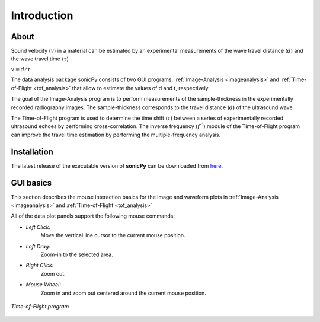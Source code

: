 .. _settingup:

Introduction
==================

About  
-----

Sound velocity (\ :math:`v`) in a material can be estimated by an experimental measurements of the 
wave travel distance (\ :math:`d`) and the wave travel time (\ :math:`{\tau}`) 

\ :math:`v = d/{\tau}`	 

The data analysis package sonicPy consists of two GUI programs, :ref:`Image-Analysis <imageanalysis>` and :ref:`Time-of-Flight <tof_analysis>` that allow to estimate the values of d and t, respectively.  

The goal of the Image-Analysis program is to perform measurements of the sample-thickness 
in the experimentally recorded radiography images. The sample-thickness corresponds to 
the travel distance (\ :math:`d`) of the ultrasound wave. 

The Time-of-Flight program is used to determine the time shift (\ :math:`{\tau}`) between a 
series of experimentally recorded ultrasound echoes by performing cross-correlation. 
The inverse frequency (\ :math:`f`\ :sup:`-1`) module of the Time-of-Flight program 
can improve the travel time estimation by performing the multiple-frequency analysis. 


Installation
------------
The latest release of the executable version of **sonicPy** can be downloaded from `here <https://github.com/hrubiak/sonicpy/releases>`_.

GUI basics
----------

This section describes the mouse interaction basics for the image and waveform plots in :ref:`Image-Analysis <imageanalysis>` and :ref:`Time-of-Flight <tof_analysis>` 
 
All of the data plot panels support the following mouse commands:

- *Left Click:*
    Move the vertical line cursor to the current mouse position.   

- *Left Drag:*
    Zoom-in to the selected area.

- *Right Click:*
    Zoom out.

- *Mouse Wheel:*
    Zoom in and zoom out centered around the current mouse position.

.. figure:: /images/time-of-flight.png
   :alt: Time-of-Flight program
   :scale: 40 %
   :align: center

   *Time-of-Flight program*


